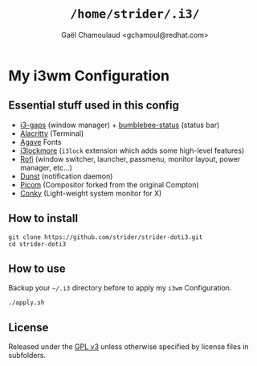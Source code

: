 #+TITLE: =/home/strider/.i3/=
#+AUTHOR: Gaël Chamoulaud <gchamoul@redhat.com>

* My i3wm Configuration

** Essential stuff used in this config
- [[https://github.com/Airblader/i3][i3-gaps]] (window manager) + [[https://github.com/tobi-wan-kenobi/bumblebee-status][bumblebee-status]] (status bar)
- [[https://github.com/alacritty/alacritty][Alacritty]] (Terminal)
- [[https://github.com/blobject/agave][Agave]] Fonts
- [[https://github.com/SammysHP/i3lockmore][i3lockmore]] (=i3lock= extension which adds some high-level features)
- [[https://github.com/davatorium/rofi][Rofi]] (window switcher, launcher, passmenu, monitor layout, power manager, etc...)
- [[https://github.com/dunst-project/dunst][Dunst]] (notification daemon)
- [[https://github.com/yshui/picom][Picom]] (Compositor forked from the original Compton)
- [[https://github.com/brndnmtthws/conky][Conky]] (Light-weight system monitor for X)

** How to install

#+BEGIN_SRC shell
  git clone https://github.com/strider/strider-doti3.git
  cd strider-doti3
#+END_SRC

** How to use
Backup your =~/.i3= directory before to apply my =i3wm= Configuration.

#+BEGIN_SRC shell
  ./apply.sh
#+END_SRC

** License
Released under the [[./LICENSE][GPL v3]] unless otherwise specified by license files in
subfolders.
